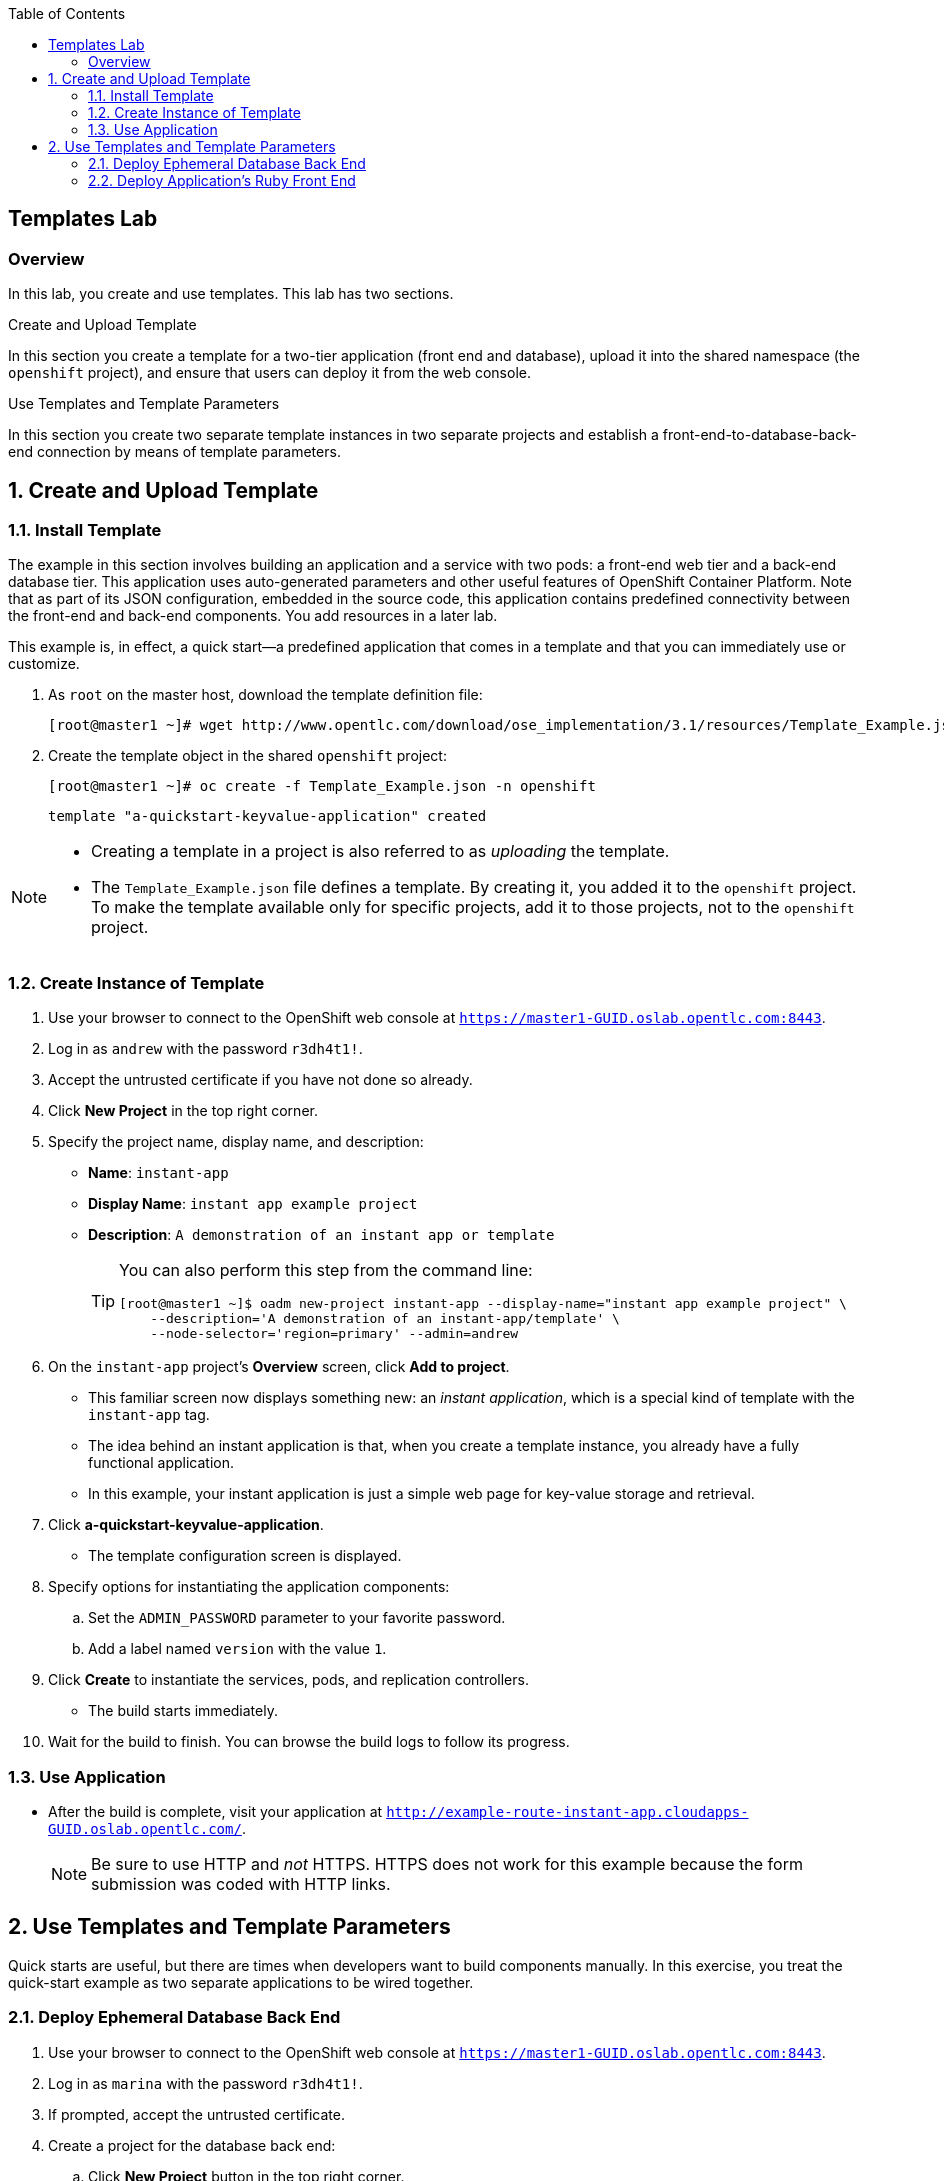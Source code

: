 :toc2:
:icons: images/icons

== Templates Lab

=== Overview

In this lab, you create and use templates. This lab has two sections.

.Create and Upload Template

In this section you create a template for a two-tier application (front end and database), upload it into the shared namespace (the `openshift` project), and ensure that users can deploy it from the web console.

.Use Templates and Template Parameters

In this section you create two separate template instances in two separate projects and establish a front-end-to-database-back-end connection by means of template parameters.

:numbered:

== Create and Upload Template

=== Install Template

The example in this section involves building an application and a service with two pods: a front-end web tier and a back-end database tier. This application uses auto-generated parameters and other useful features of OpenShift Container Platform.  Note that as part of its JSON configuration, embedded in the source code, this application contains predefined connectivity between the front-end and back-end components. You add resources in a later lab.

This example is, in effect, a quick start--a predefined application that comes in a template and that you can immediately use or customize.

. As `root` on the master host, download the template definition file:
+
----
[root@master1 ~]# wget http://www.opentlc.com/download/ose_implementation/3.1/resources/Template_Example.json
----

. Create the template object in the shared `openshift` project:
+
----
[root@master1 ~]# oc create -f Template_Example.json -n openshift
----
+
----
template "a-quickstart-keyvalue-application" created
----

[NOTE]
=====
* Creating a template in a project is also referred to as _uploading_ the template.
* The `Template_Example.json` file defines a template. By creating it, you added it to the `openshift` project. To make the template available only for specific projects, add it to those projects, not to the `openshift` project.
=====

=== Create Instance of Template

. Use your browser to connect to the OpenShift web console at `https://master1-GUID.oslab.opentlc.com:8443`.
. Log in as `andrew` with the password `r3dh4t1!`.
. Accept the untrusted certificate if you have not done so already.

. Click *New Project* in the top right corner.

. Specify the project name, display name, and description:
* *Name*: `instant-app`
* *Display Name*: `instant app example project`
* *Description*: `A demonstration of an instant app or template`
+
[TIP]
====
You can also perform this step from the command line:

----
[root@master1 ~]$ oadm new-project instant-app --display-name="instant app example project" \
    --description='A demonstration of an instant-app/template' \
    --node-selector='region=primary' --admin=andrew
----
====

. On the `instant-app` project's *Overview* screen, click *Add to project*.

* This familiar screen now displays something new: an _instant application_, which is a special kind of template with the `instant-app` tag. 
* The idea behind an instant application is that, when you create a template instance, you already have a fully functional application. 
* In this example, your instant application is just a simple web page for key-value storage and retrieval.

. Click *a-quickstart-keyvalue-application*.
* The template configuration screen is displayed.

. Specify options for instantiating the application components:
.. Set the `ADMIN_PASSWORD` parameter to your favorite password.
.. Add a label named `version` with the value `1`.

. Click *Create* to instantiate the services, pods, and replication controllers.
* The build starts immediately.

. Wait for the build to finish. You can browse the build logs to follow its progress.

=== Use Application

* After the build is complete, visit your application at `http://example-route-instant-app.cloudapps-GUID.oslab.opentlc.com/`.
+
[NOTE]
Be sure to use HTTP and _not_ HTTPS. HTTPS does not work for this example because the form submission was coded with HTTP links.

== Use Templates and Template Parameters

Quick starts are useful, but there are times when developers want to build components manually. In this exercise, you treat the quick-start example as two separate applications to be wired together.

=== Deploy Ephemeral Database Back End

. Use your browser to connect to the OpenShift web console at `https://master1-GUID.oslab.opentlc.com:8443`.
. Log in as `marina` with the password `r3dh4t1!`.
. If prompted, accept the untrusted certificate.
. Create a project for the database back end:

.. Click *New Project* button in the top right corner.

.. Specify the project name, display name, and description:
* *Name*: `templates`
* *Display Name*: `Templates Testing Project`
* *Description*: `Project for testing templates`
+
[TIP]
=====
You can also perform this step from the command line:
----
[root@master1 ~]$ oadm new-project templates --display-name="Templates Testing Project" \
    --description='Project used to test templates' \
    --admin=marina
----
=====

. Deploy an ephemeral MySQL database:
.. From the `templates` project's *Overview* screen, click *Add to project*.
.. Scroll down to *Databases*, or type `mysql` in the search field.
.. Select the `mysql-ephemeral` database template.

.. Set the template parameters:
* *DATABASE_SERVICE_NAME*: `database`
* *MYSQL_USER*: `mysqluser`
* *MYSQL_PASSWORD*: `redhat`
* *MYSQL_DATABASE*: `mydb`
+
CAUTION: Make sure you set these values correctly; otherwise the application
 does not connect to the database back end.

.. Click *Create*, and then click *Continue to overview*.
+
[TIP]
=====
You can also create the template instance from the command line:

----
[marina@master1 ~]$ oc new-app --template=mysql-ephemeral --param=MYSQL_USER=mysqluser,MYSQL_PASSWORD=redhat,MYSQL_DATABASE=mydb,DATABASE_SERVICE_NAME=database
----
=====

.. As `marina`, switch to the `templates` project and examine the objects that
 were created as part of the `mysql-ephemeral` template:
+
----
[marina@master1 ~]$ oc get projects
NAME                DISPLAY NAME                STATUS
custom-s2i-script   Custom S2I Build Script     Active
templates           Templates Testing Project   Active
----
+
----
[marina@master1 ~]$ oc project templates
Now using project "templates" on server "https://master1-3191.oslab.opentlc.com:8443".
----
+
----
[marina@master1 ~]$ oc get dc
NAME       TRIGGERS                    LATEST
database   ConfigChange, ImageChange   1
----
+
----
[marina@master1 ~]$ oc get service
NAME       CLUSTER_IP       EXTERNAL_IP   PORT(S)    SELECTOR        AGE
database   172.30.102.220   <none>        3306/TCP   name=database   1m
----
* A deployment configuration is available for your instance. The service name is the same as that of your `DATABASE_SERVICE_NAME` parameter.

.. Verify that the values of the environment variables in the deployment configuration (`dc`) are correct:
+
----
[marina@master1 ~]$ oc env dc database --list
# deploymentconfigs mysql, container mysql
MYSQL_USER=mysqluser
MYSQL_PASSWORD=redhat
MYSQL_DATABASE=mydb
----

=== Deploy Application's Ruby Front End

. As `marina`, create an application with the `https://github.com/openshift/ruby-hello-world` Git repository:
+
----
[marina@master1 ~]$ oc new-app -i openshift/ruby https://github.com/openshift/ruby-hello-world \
                          MYSQL_USER=mysqluser MYSQL_PASSWORD=redhat MYSQL_DATABASE=mydb
----

. Verify that your service is in place:
+
----
[marina@master1 ~]$ oc get service
mysql              172.30.68.48    <none>        3306/TCP   name=mysql                                               4m
ruby-hello-world   172.30.78.240   <none>        8080/TCP   app=ruby-hello-world,deploymentconfig=ruby-hello-world   8s
----

. Create an external route to your front-end application:
+
----
[marina@master1 ~]$ oc expose service ruby-hello-world
route "ruby-hello-world" exposed
----
+
----
[marina@master1 ~]$ oc get route
NAME               HOST/PORT                                                     PATH      SERVICE            LABELS
ruby-hello-world   ruby-hello-world-templates.cloudapps-GUID.oslab.opentlc.com             ruby-hello-world   app=ruby-hello-world
----

* If you do not specify a host name, the default subdomain route creates the route.

. Wait for the build to complete, then test your environment:
+
----
[marina@master1 ~]$ oc logs -f builds/ruby-hello-world-1
... Omitted Output ...
I1127 09:15:14.147821       1 cleanup.go:23] Removing temporary directory /tmp/s2i-build846159358
I1127 09:15:14.148009       1 fs.go:99] Removing directory '/tmp/s2i-build846159358'
I1127 09:15:14.173869       1 sti.go:213] Using provided push secret for pushing 172.30.42.118:5000/templates/ruby-hello-world:latest image
I1127 09:15:14.173963       1 sti.go:217] Pushing 172.30.42.118:5000/templates/ruby-hello-world:latest image ...
I1127 09:23:36.705738       1 sti.go:233] Successfully pushed 172.30.42.118:5000/templates/ruby-hello-world:latest
----

. Wait for the pods to start, then verify that your application is running and connecting to the database:
+
----
http://ruby-hello-world-templates.cloudapps-GUID.oslab.opentlc.com
----
